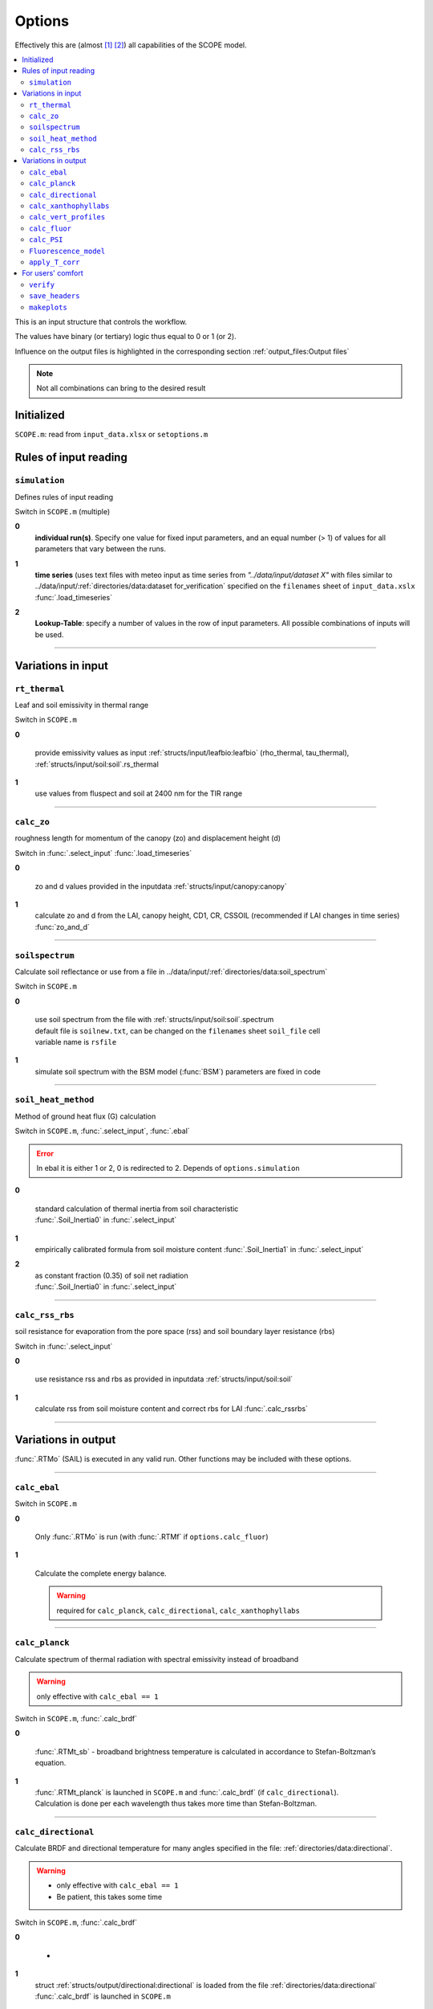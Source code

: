 Options
========

Effectively this are (almost [#]_ [#]_) all capabilities of the SCOPE model.

.. contents::
    :local:


This is an input structure that controls the workflow.

The values have binary (or tertiary) logic thus equal to 0 or 1 (or 2).

Influence on the output files is highlighted in the corresponding section :ref:`output_files:Output files`

.. Note:: Not all combinations can bring to the desired result

Initialized
""""""""""""

``SCOPE.m``: read from ``input_data.xlsx`` or ``setoptions.m``


Rules of input reading
""""""""""""""""""""""""

``simulation``
-----------------------

Defines rules of input reading

Switch in ``SCOPE.m`` (multiple)

**0**
    **individual run(s)**. Specify one value for fixed input parameters, and an equal number (> 1) of values for all parameters that vary between the runs.

**1**
    | **time series** (uses text files with meteo input as time series from *"../data/input/dataset X"* with files similar to ../data/input/:ref:`directories/data:dataset for_verification` specified on the ``filenames`` sheet of ``input_data.xslx``
    | :func:`.load_timeseries`

**2**
    **Lookup-Table**: specify a number of values in the row of input parameters. All possible combinations of inputs will be used.

-----------------------

Variations in input
"""""""""""""""""""""

``rt_thermal``
-----------------------

Leaf and soil emissivity in thermal range

Switch in ``SCOPE.m``

**0**

    provide emissivity values as input :ref:`structs/input/leafbio:leafbio` (rho_thermal, tau_thermal), :ref:`structs/input/soil:soil`.rs_thermal

**1**
    use values from fluspect and soil at 2400 nm for the TIR range


--------------------------------


``calc_zo``
-----------------------

roughness length for momentum of the canopy (zo) and displacement height (d)

Switch in :func:`.select_input` :func:`.load_timeseries`

**0**

     zo and d values provided in the inputdata :ref:`structs/input/canopy:canopy`

**1**
    calculate zo and d from the LAI, canopy height, CD1, CR, CSSOIL (recommended if LAI changes in time series) :func:`zo_and_d`


--------------------------------


``soilspectrum``
-----------------------

Calculate soil reflectance or use from a file in ../data/input/:ref:`directories/data:soil_spectrum`

Switch in ``SCOPE.m``

**0**

    | use soil spectrum from the file with :ref:`structs/input/soil:soil`.spectrum
    | default file is ``soilnew.txt``, can be changed on the ``filenames`` sheet ``soil_file`` cell
    | variable name is ``rsfile``

**1**
    simulate soil spectrum with the BSM model (:func:`BSM`) parameters are fixed in code



--------------------------------


``soil_heat_method``
-----------------------

Method of ground heat flux (G) calculation

Switch in ``SCOPE.m``, :func:`.select_input`, :func:`.ebal`

.. Error:: In ebal it is either 1 or 2, 0 is redirected to 2. Depends of ``options.simulation``

**0**

    | standard calculation of thermal inertia from soil characteristic
    | :func:`.Soil_Inertia0` in :func:`.select_input`

**1**
    | empirically calibrated formula from soil moisture content :func:`.Soil_Inertia1` in :func:`.select_input`

**2**
    | as constant fraction (0.35) of soil net radiation
    | :func:`.Soil_Inertia0` in :func:`.select_input`


--------------------------------


``calc_rss_rbs``
-----------------------

soil resistance for evaporation from the pore space (rss) and soil boundary layer resistance (rbs)


Switch in :func:`.select_input`

**0**

    use resistance rss and rbs as provided in inputdata :ref:`structs/input/soil:soil`

**1**
    calculate rss from soil moisture content and correct rbs for LAI :func:`.calc_rssrbs`


--------------------------------


Variations in output
"""""""""""""""""""""

:func:`.RTMo` (SAIL) is executed in any valid run. Other functions may be included with these options.

--------------------------------

``calc_ebal``
--------------

Switch in ``SCOPE.m``

**0**


    Only :func:`.RTMo` is run (with :func:`.RTMf` if ``options.calc_fluor``)

**1**

    Calculate the complete energy balance.

    .. Warning:: required for ``calc_planck``, ``calc_directional``, ``calc_xanthophyllabs``

--------------------------------


``calc_planck``
-----------------------

Calculate spectrum of thermal radiation with spectral emissivity instead of broadband

.. Warning:: only effective with ``calc_ebal == 1``

Switch in ``SCOPE.m``, :func:`.calc_brdf`

**0**

    :func:`.RTMt_sb` - broadband brightness temperature is calculated in accordance to Stefan-Boltzman’s equation.

**1**
    | :func:`.RTMt_planck` is launched in ``SCOPE.m`` and :func:`.calc_brdf` (if ``calc_directional``).
    | Calculation is done per each wavelength thus takes more time than Stefan-Boltzman.


--------------------------------


``calc_directional``
-----------------------

Calculate BRDF and directional temperature for many angles specified in the file: :ref:`directories/data:directional`.

.. Warning::
    - only effective with ``calc_ebal == 1``
    - Be patient, this takes some time

Switch in ``SCOPE.m``, :func:`.calc_brdf`

**0**

    -

**1**
    | struct :ref:`structs/output/directional:directional` is loaded from the file :ref:`directories/data:directional`
    | :func:`.calc_brdf` is launched in ``SCOPE.m``



--------------------------------


``calc_xanthophyllabs``
-----------------------

Calculate dynamic xanthopyll absorption (zeaxanthin) for simulating PRI (photochemical reflectance index)

.. Warning::
    - only effective with ``calc_ebal == 1``

Switch in ``SCOPE.m``

**0**

    -

**1**
    :func:`.RTMz` is launched in ``SCOPE.m`` and :func:`.calc_brdf` (if ``calc_directional``)


--------------------------------

``calc_vert_profiles``
-----------------------

Calculation of vertical profiles (per 60 canopy layers).

Corresponding structure :ref:`structs/output/profiles:profiles`

Switch in ``SCOPE.m``, :func:`.RTMo` and :func:`.ebal`

**0**

    Profiles are not calculated

**1**
    | Photosynthetically active radiation (PAR) per layer is calculated in :func:`.RTMo`
    | Energy, temperature and photosynthesis fluxes per layer are calculated in :func:`.ebal`
    | Fluorescence fluxes are calculated in :func:`.RTMf` if (``calc_fluor``)


--------------------------------

``calc_fluor``
-----------------------

Calculation of fluorescence

Switch in ``SCOPE.m``, :func:`.calc_brdf`

**0**

    No fluorescence

**1**
    | :func:`.RTMf` is launched in ``SCOPE.m`` and :func:`.calc_brdf` (if ``calc_directional``)
    | total emitted fluorescence is calculated by ``SCOPE.m``


--------------------------------

``calc_PSI``
-----------------------

Separate fluorescence of photosystems I and II (PSI, PSII) or not

Switch in ``SCOPE.m``, :func:`.select_input`

**0**

    | **recommended**
    | treat the whole fluorescence spectrum as one spectrum (new calibrated optipar)
    | fluspect version :func:`.fluspect_B_CX_PSI_PSII_combined`

**1**
    | differentiate PSI and PSII with Franck et al. spectra (of SCOPE 1.62 and older)
    | fluspect version :func:`.fluspect_B_CX`
    | fluorescence quantum efficiency of PSI is set to 0.2 of PSII in :func:`.select_input`


--------------------------------


``Fluorescence_model``
-----------------------

Fluorescence model

.. Error:: 0 == 2. Maybe, not fluorescence but biochemical model?

Switch in :func:`.ebal`

**0**

    empirical, with sustained NPQ (fit to Flexas' data)

**1**
    empirical, with sigmoid for Kn: :func:`.biochemical` (Berry-Van der Tol)

**2**
    :func:`.biochemical_MD12` (von Caemmerer-Magnani)


--------------------------------



``apply_T_corr``
-----------------------

correct Vcmax and rate constants for temperature

.. Warning::
    only effective with ``Fluorescence_model != 2`` i.e. for :func:`.biochemical`

Switch in :func:`.ebal`

**0**
    -

**1**
    correction in accordance to Q10 rule


--------------------------------

For users' comfort
"""""""""""""""""""""""""

``verify``
-----------------------

verify the results (compare to saved 'standard' output) to test the code for the first time

Switch in ``SCOPE.m``

**0**
    -

**1**
    runs :func:`.output_verification`


--------------------------------


``save_headers``
-----------------------

write header lines in output files

Switch in :func:`.create_output_files`

**0**
    -

**1**
    runs additional section in :func:`.create_output_files` which writes two lines (names, units) in output files


--------------------------------


``makeplots``
-----------------------

plot the results

Switch in ``SCOPE.m``

**0**
    -

**1**
    launches :func:`.plots` for the results of the last run

.. [#] extra output variables that are not saved to files (see :ref:`structs:Structs`) are available in the workspace after the model run.
.. [#] model can be varied by user, please, consult :ref:`api:API` to learn signatures of functions